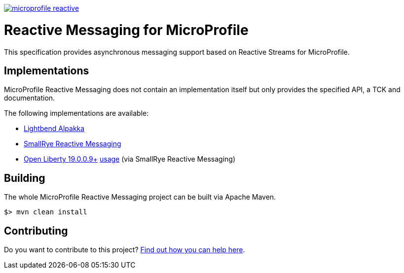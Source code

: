 //
// Copyright (c) 2019 Contributors to the Eclipse Foundation
//
// See the NOTICE file(s) distributed with this work for additional
// information regarding copyright ownership.
//
// Licensed under the Apache License, Version 2.0 (the "License");
// you may not use this file except in compliance with the License.
// You may obtain a copy of the License at
//
//     http://www.apache.org/licenses/LICENSE-2.0
//
// Unless required by applicable law or agreed to in writing, software
// distributed under the License is distributed on an "AS IS" BASIS,
// WITHOUT WARRANTIES OR CONDITIONS OF ANY KIND, either express or implied.
// See the License for the specific language governing permissions and
// limitations under the License.
//
image:https://badges.gitter.im/eclipse/microprofile-reactive.svg[link="https://gitter.im/eclipse/microprofile-reactive"]

= Reactive Messaging for MicroProfile

This specification provides asynchronous messaging support based on Reactive Streams for MicroProfile.

== Implementations

MicroProfile Reactive Messaging does not contain an implementation itself but only provides the specified API, a TCK and documentation.

The following implementations are available:

* https://github.com/lightbend/microprofile-reactive-messaging[Lightbend Alpakka]
* https://www.smallrye.io/smallrye-reactive-messaging[SmallRye Reactive Messaging]
* https://openliberty.io/downloads/#runtime_releases[Open Liberty 19.0.0.9+] https://openliberty.io/blog/2019/09/13/microprofile-reactive-messaging-19009.html#mpreactive[usage] (via SmallRye Reactive Messaging)

== Building

The whole MicroProfile Reactive Messaging project can be built via Apache Maven.

`$> mvn clean install`

== Contributing

Do you want to contribute to this project? link:CONTRIBUTING.adoc[Find out how you can help here].